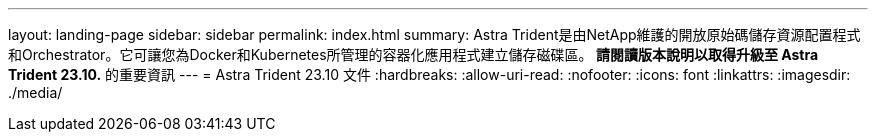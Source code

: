 ---
layout: landing-page 
sidebar: sidebar 
permalink: index.html 
summary: Astra Trident是由NetApp維護的開放原始碼儲存資源配置程式和Orchestrator。它可讓您為Docker和Kubernetes所管理的容器化應用程式建立儲存磁碟區。** 請閱讀版本說明以取得升級至 Astra Trident 23.10.** 的重要資訊 
---
= Astra Trident 23.10 文件
:hardbreaks:
:allow-uri-read: 
:nofooter: 
:icons: font
:linkattrs: 
:imagesdir: ./media/


